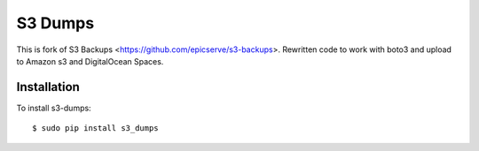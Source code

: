 S3 Dumps
==========

.. image:: https://travis-ci.org/rakeshgunduka/s3_dumps.png?branch=master
    :alt: Build Status
    :target: https://travis-ci.org/rakeshgunduka/s3_dumps


This is fork of S3 Backups <https://github.com/epicserve/s3-backups>. 
Rewritten code to work with boto3 and upload to Amazon s3 and DigitalOcean Spaces. 

Installation
------------

To install s3-dumps::

    $ sudo pip install s3_dumps

